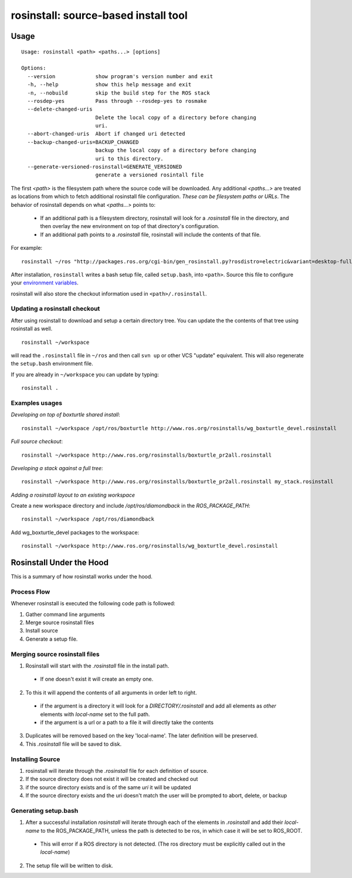 rosinstall: source-based install tool
=====================================

Usage
-----

::

    Usage: rosinstall <path> <paths...> [options]
    
    Options:
      --version             show program's version number and exit
      -h, --help            show this help message and exit
      -n, --nobuild         skip the build step for the ROS stack
      --rosdep-yes          Pass through --rosdep-yes to rosmake
      --delete-changed-uris
                            Delete the local copy of a directory before changing
                            uri.
      --abort-changed-uris  Abort if changed uri detected
      --backup-changed-uris=BACKUP_CHANGED
                            backup the local copy of a directory before changing
                            uri to this directory.
      --generate-versioned-rosinstall=GENERATE_VERSIONED
                            generate a versioned rosintall file


The first `<path>` is the filesystem path where the source code will
be downloaded.  Any additional `<paths...>` are treated as locations
from which to fetch additional rosinstall file configuration.  *These
can be filesystem paths or URLs*. The behavior of rosinstall depends
on what `<paths...>` points to:

 - If an additional path is a filesystem directory, rosinstall will look for a `.rosinstall` file in the directory, and then overlay the new environment on top of that directory's configuration.
 - If an additional path points to a `.rosinstall` file, rosinstall will include the contents of that file.  

For example::

    rosinstall ~/ros "http://packages.ros.org/cgi-bin/gen_rosinstall.py?rosdistro=electric&variant=desktop-full&overlay=no"

After installation, ``rosinstall`` writes a bash setup file, called
``setup.bash``, into ``<path>``.  Source this file to configure your
`environment variables`_.

.. _environment variables: http://ros.org/wiki/ROS/EnvironmentVariables

rosinstall will also store the checkout information used in ``<path>/.rosinstall``.


Updating a rosinstall checkout
~~~~~~~~~~~~~~~~~~~~~~~~~~~~~~


After using rosinstall to download and setup a certain directory tree.  You can update the the contents of that tree using rosinstall as well.

::

    rosinstall ~/workspace

will read the ``.rosinstall`` file in ``~/ros`` and then call ``svn up`` or other VCS "update" equivalent.  This will also regenerate the ``setup.bash`` environment file.  

If you are already in ``~/workspace`` you can update by typing::

    rosinstall .


Examples usages
~~~~~~~~~~~~~~~

*Developing on top of boxturtle shared install*::

    rosinstall ~/workspace /opt/ros/boxturtle http://www.ros.org/rosinstalls/wg_boxturtle_devel.rosinstall

*Full source checkout*::

    rosinstall ~/workspace http://www.ros.org/rosinstalls/boxturtle_pr2all.rosinstall

*Developing a stack against a full tree*::

    rosinstall ~/workspace http://www.ros.org/rosinstalls/boxturtle_pr2all.rosinstall my_stack.rosinstall


*Adding a rosinstall layout to an existing workspace*

Create a new workspace directory and include `/opt/ros/diamondback` in the `ROS_PACKAGE_PATH`::

    rosinstall ~/workspace /opt/ros/diamondback

Add wg_boxturtle_devel packages to the workspace::

    rosinstall ~/workspace http://www.ros.org/rosinstalls/wg_boxturtle_devel.rosinstall

Rosinstall Under the Hood
-------------------------

This is a summary of how rosinstall works under the hood.  

Process Flow
~~~~~~~~~~~~

Whenever rosinstall is executed the following code path is followed:

#. Gather command line arguments
#. Merge source rosinstall files
#. Install source
#. Generate a setup file. 

Merging source rosinstall files
~~~~~~~~~~~~~~~~~~~~~~~~~~~~~~~

1. Rosinstall will start with the `.rosinstall` file in the install path.  
 * If one doesn't exist it will create an empty one.  
2. To this it will append the contents of all arguments in order left to right.  
  * if the argument is a directory it will look for a `DIRECTORY/.rosinstall` and add all elements as `other` elements with `local-name` set to the full path.
  * if the argument is a url or a path to a file it will directly take the contents
3. Duplicates will be removed based on the key 'local-name'.  The later definition will be preserved.  
4. This `.rosinstall` file will be saved to disk.

Installing Source
~~~~~~~~~~~~~~~~~

#. rosinstall will iterate through the `.rosinstall` file for each definition of source. 
#. If the source directory does not exist it will be created and checked out
#. if the source directory exists and is of the same `uri` it will be updated
#. If the source directory exists and the uri doesn't match the user will be prompted to abort, delete, or backup 


Generating setup.bash
~~~~~~~~~~~~~~~~~~~~~

1. After a successful installation `rosinstall` will iterate through each of the elements in `.rosinstall` and add their `local-name` to the ROS_PACKAGE_PATH, unless the path is detected to be ros, in which case it will be set to ROS_ROOT.  
 * This will error if a ROS directory is not detected.  (The ros directory must be explicitly called out in the `local-name`)
2. The setup file will be written to disk.

